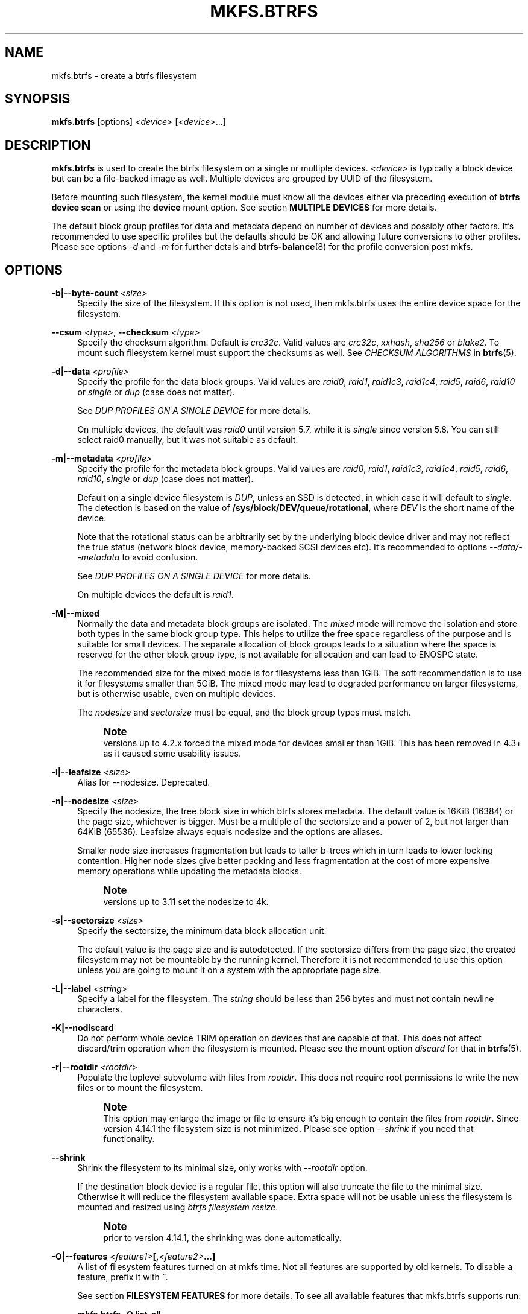 '\" t
.\"     Title: mkfs.btrfs
.\"    Author: [FIXME: author] [see http://www.docbook.org/tdg5/en/html/author]
.\" Generator: DocBook XSL Stylesheets vsnapshot <http://docbook.sf.net/>
.\"      Date: 09/20/2021
.\"    Manual: Btrfs Manual
.\"    Source: Btrfs v5.14.1
.\"  Language: English
.\"
.TH "MKFS\&.BTRFS" "8" "09/20/2021" "Btrfs v5\&.14\&.1" "Btrfs Manual"
.\" -----------------------------------------------------------------
.\" * Define some portability stuff
.\" -----------------------------------------------------------------
.\" ~~~~~~~~~~~~~~~~~~~~~~~~~~~~~~~~~~~~~~~~~~~~~~~~~~~~~~~~~~~~~~~~~
.\" http://bugs.debian.org/507673
.\" http://lists.gnu.org/archive/html/groff/2009-02/msg00013.html
.\" ~~~~~~~~~~~~~~~~~~~~~~~~~~~~~~~~~~~~~~~~~~~~~~~~~~~~~~~~~~~~~~~~~
.ie \n(.g .ds Aq \(aq
.el       .ds Aq '
.\" -----------------------------------------------------------------
.\" * set default formatting
.\" -----------------------------------------------------------------
.\" disable hyphenation
.nh
.\" disable justification (adjust text to left margin only)
.ad l
.\" -----------------------------------------------------------------
.\" * MAIN CONTENT STARTS HERE *
.\" -----------------------------------------------------------------
.SH "NAME"
mkfs.btrfs \- create a btrfs filesystem
.SH "SYNOPSIS"
.sp
\fBmkfs\&.btrfs\fR [options] \fI<device>\fR [\fI<device>\fR\&...]
.SH "DESCRIPTION"
.sp
\fBmkfs\&.btrfs\fR is used to create the btrfs filesystem on a single or multiple devices\&. \fI<device>\fR is typically a block device but can be a file\-backed image as well\&. Multiple devices are grouped by UUID of the filesystem\&.
.sp
Before mounting such filesystem, the kernel module must know all the devices either via preceding execution of \fBbtrfs device scan\fR or using the \fBdevice\fR mount option\&. See section \fBMULTIPLE DEVICES\fR for more details\&.
.sp
The default block group profiles for data and metadata depend on number of devices and possibly other factors\&. It\(cqs recommended to use specific profiles but the defaults should be OK and allowing future conversions to other profiles\&. Please see options \fI\-d\fR and \fI\-m\fR for further detals and \fBbtrfs\-balance\fR(8) for the profile conversion post mkfs\&.
.SH "OPTIONS"
.PP
\fB\-b|\-\-byte\-count \fR\fB\fI<size>\fR\fR
.RS 4
Specify the size of the filesystem\&. If this option is not used, then mkfs\&.btrfs uses the entire device space for the filesystem\&.
.RE
.PP
\fB\-\-csum \fR\fB\fI<type>\fR\fR, \fB\-\-checksum \fR\fB\fI<type>\fR\fR
.RS 4
Specify the checksum algorithm\&. Default is
\fIcrc32c\fR\&. Valid values are
\fIcrc32c\fR,
\fIxxhash\fR,
\fIsha256\fR
or
\fIblake2\fR\&. To mount such filesystem kernel must support the checksums as well\&. See
\fICHECKSUM ALGORITHMS\fR
in
\fBbtrfs\fR(5)\&.
.RE
.PP
\fB\-d|\-\-data \fR\fB\fI<profile>\fR\fR
.RS 4
Specify the profile for the data block groups\&. Valid values are
\fIraid0\fR,
\fIraid1\fR,
\fIraid1c3\fR,
\fIraid1c4\fR,
\fIraid5\fR,
\fIraid6\fR,
\fIraid10\fR
or
\fIsingle\fR
or
\fIdup\fR
(case does not matter)\&.
.sp
See
\fIDUP PROFILES ON A SINGLE DEVICE\fR
for more details\&.
.sp
On multiple devices, the default was
\fIraid0\fR
until version 5\&.7, while it is
\fIsingle\fR
since version 5\&.8\&. You can still select raid0 manually, but it was not suitable as default\&.
.RE
.PP
\fB\-m|\-\-metadata \fR\fB\fI<profile>\fR\fR
.RS 4
Specify the profile for the metadata block groups\&. Valid values are
\fIraid0\fR,
\fIraid1\fR,
\fIraid1c3\fR,
\fIraid1c4\fR,
\fIraid5\fR,
\fIraid6\fR,
\fIraid10\fR,
\fIsingle\fR
or
\fIdup\fR
(case does not matter)\&.
.sp
Default on a single device filesystem is
\fIDUP\fR, unless an SSD is detected, in which case it will default to
\fIsingle\fR\&. The detection is based on the value of
\fB/sys/block/DEV/queue/rotational\fR, where
\fIDEV\fR
is the short name of the device\&.
.sp
Note that the rotational status can be arbitrarily set by the underlying block device driver and may not reflect the true status (network block device, memory\-backed SCSI devices etc)\&. It\(cqs recommended to options
\fI\-\-data/\-\-metadata\fR
to avoid confusion\&.
.sp
See
\fIDUP PROFILES ON A SINGLE DEVICE\fR
for more details\&.
.sp
On multiple devices the default is
\fIraid1\fR\&.
.RE
.PP
\fB\-M|\-\-mixed\fR
.RS 4
Normally the data and metadata block groups are isolated\&. The
\fImixed\fR
mode will remove the isolation and store both types in the same block group type\&. This helps to utilize the free space regardless of the purpose and is suitable for small devices\&. The separate allocation of block groups leads to a situation where the space is reserved for the other block group type, is not available for allocation and can lead to ENOSPC state\&.
.sp
The recommended size for the mixed mode is for filesystems less than 1GiB\&. The soft recommendation is to use it for filesystems smaller than 5GiB\&. The mixed mode may lead to degraded performance on larger filesystems, but is otherwise usable, even on multiple devices\&.
.sp
The
\fInodesize\fR
and
\fIsectorsize\fR
must be equal, and the block group types must match\&.
.if n \{\
.sp
.\}
.RS 4
.it 1 an-trap
.nr an-no-space-flag 1
.nr an-break-flag 1
.br
.ps +1
\fBNote\fR
.ps -1
.br
versions up to 4\&.2\&.x forced the mixed mode for devices smaller than 1GiB\&. This has been removed in 4\&.3+ as it caused some usability issues\&.
.sp .5v
.RE
.RE
.PP
\fB\-l|\-\-leafsize \fR\fB\fI<size>\fR\fR
.RS 4
Alias for \-\-nodesize\&. Deprecated\&.
.RE
.PP
\fB\-n|\-\-nodesize \fR\fB\fI<size>\fR\fR
.RS 4
Specify the nodesize, the tree block size in which btrfs stores metadata\&. The default value is 16KiB (16384) or the page size, whichever is bigger\&. Must be a multiple of the sectorsize and a power of 2, but not larger than 64KiB (65536)\&. Leafsize always equals nodesize and the options are aliases\&.
.sp
Smaller node size increases fragmentation but leads to taller b\-trees which in turn leads to lower locking contention\&. Higher node sizes give better packing and less fragmentation at the cost of more expensive memory operations while updating the metadata blocks\&.
.if n \{\
.sp
.\}
.RS 4
.it 1 an-trap
.nr an-no-space-flag 1
.nr an-break-flag 1
.br
.ps +1
\fBNote\fR
.ps -1
.br
versions up to 3\&.11 set the nodesize to 4k\&.
.sp .5v
.RE
.RE
.PP
\fB\-s|\-\-sectorsize \fR\fB\fI<size>\fR\fR
.RS 4
Specify the sectorsize, the minimum data block allocation unit\&.
.sp
The default value is the page size and is autodetected\&. If the sectorsize differs from the page size, the created filesystem may not be mountable by the running kernel\&. Therefore it is not recommended to use this option unless you are going to mount it on a system with the appropriate page size\&.
.RE
.PP
\fB\-L|\-\-label \fR\fB\fI<string>\fR\fR
.RS 4
Specify a label for the filesystem\&. The
\fIstring\fR
should be less than 256 bytes and must not contain newline characters\&.
.RE
.PP
\fB\-K|\-\-nodiscard\fR
.RS 4
Do not perform whole device TRIM operation on devices that are capable of that\&. This does not affect discard/trim operation when the filesystem is mounted\&. Please see the mount option
\fIdiscard\fR
for that in
\fBbtrfs\fR(5)\&.
.RE
.PP
\fB\-r|\-\-rootdir \fR\fB\fI<rootdir>\fR\fR
.RS 4
Populate the toplevel subvolume with files from
\fIrootdir\fR\&. This does not require root permissions to write the new files or to mount the filesystem\&.
.if n \{\
.sp
.\}
.RS 4
.it 1 an-trap
.nr an-no-space-flag 1
.nr an-break-flag 1
.br
.ps +1
\fBNote\fR
.ps -1
.br
This option may enlarge the image or file to ensure it\(cqs big enough to contain the files from
\fIrootdir\fR\&. Since version 4\&.14\&.1 the filesystem size is not minimized\&. Please see option
\fI\-\-shrink\fR
if you need that functionality\&.
.sp .5v
.RE
.RE
.PP
\fB\-\-shrink\fR
.RS 4
Shrink the filesystem to its minimal size, only works with
\fI\-\-rootdir\fR
option\&.
.sp
If the destination block device is a regular file, this option will also truncate the file to the minimal size\&. Otherwise it will reduce the filesystem available space\&. Extra space will not be usable unless the filesystem is mounted and resized using
\fIbtrfs filesystem resize\fR\&.
.if n \{\
.sp
.\}
.RS 4
.it 1 an-trap
.nr an-no-space-flag 1
.nr an-break-flag 1
.br
.ps +1
\fBNote\fR
.ps -1
.br
prior to version 4\&.14\&.1, the shrinking was done automatically\&.
.sp .5v
.RE
.RE
.PP
\fB\-O|\-\-features \fR\fB\fI<feature1>\fR\fR\fB[,\fR\fB\fI<feature2>\fR\fR\fB\&...]\fR
.RS 4
A list of filesystem features turned on at mkfs time\&. Not all features are supported by old kernels\&. To disable a feature, prefix it with
\fI^\fR\&.
.sp
See section
\fBFILESYSTEM FEATURES\fR
for more details\&. To see all available features that mkfs\&.btrfs supports run:
.sp
\fBmkfs\&.btrfs \-O list\-all\fR
.RE
.PP
\fB\-R|\-\-runtime\-features \fR\fB\fI<feature1>\fR\fR\fB[,\fR\fB\fI<feature2>\fR\fR\fB\&...]\fR
.RS 4
A list of features that be can enabled at mkfs time, otherwise would have to be turned on a mounted filesystem\&. Although no runtime feature is enabled by default, to disable a feature, prefix it with
\fI^\fR\&.
.sp
See section
\fBRUNTIME FEATURES\fR
for more details\&. To see all available runtime features that mkfs\&.btrfs supports run:
.sp
\fBmkfs\&.btrfs \-R list\-all\fR
.RE
.PP
\fB\-f|\-\-force\fR
.RS 4
Forcibly overwrite the block devices when an existing filesystem is detected\&. By default, mkfs\&.btrfs will utilize
\fIlibblkid\fR
to check for any known filesystem on the devices\&. Alternatively you can use the
\fBwipefs\fR
utility to clear the devices\&.
.RE
.PP
\fB\-q|\-\-quiet\fR
.RS 4
Print only error or warning messages\&. Options \-\-features or \-\-help are unaffected\&.
.RE
.PP
\fB\-U|\-\-uuid \fR\fB\fI<UUID>\fR\fR
.RS 4
Create the filesystem with the given
\fIUUID\fR\&. The UUID must not exist on any filesystem currently present\&.
.RE
.PP
\fB\-V|\-\-version\fR
.RS 4
Print the
\fBmkfs\&.btrfs\fR
version and exit\&.
.RE
.PP
\fB\-\-help\fR
.RS 4
Print help\&.
.RE
.SH "SIZE UNITS"
.sp
The default unit is \fIbyte\fR\&. All size parameters accept suffixes in the 1024 base\&. The recognized suffixes are: \fIk\fR, \fIm\fR, \fIg\fR, \fIt\fR, \fIp\fR, \fIe\fR, both uppercase and lowercase\&.
.SH "MULTIPLE DEVICES"
.sp
Before mounting a multiple device filesystem, the kernel module must know the association of the block devices that are attached to the filesystem UUID\&.
.sp
There is typically no action needed from the user\&. On a system that utilizes a udev\-like daemon, any new block device is automatically registered\&. The rules call \fBbtrfs device scan\fR\&.
.sp
The same command can be used to trigger the device scanning if the btrfs kernel module is reloaded (naturally all previous information about the device registration is lost)\&.
.sp
Another possibility is to use the mount options \fBdevice\fR to specify the list of devices to scan at the time of mount\&.
.sp
.if n \{\
.RS 4
.\}
.nf
# mount \-o device=/dev/sdb,device=/dev/sdc /dev/sda /mnt
.fi
.if n \{\
.RE
.\}
.sp
.if n \{\
.sp
.\}
.RS 4
.it 1 an-trap
.nr an-no-space-flag 1
.nr an-break-flag 1
.br
.ps +1
\fBNote\fR
.ps -1
.br
.sp
that this means only scanning, if the devices do not exist in the system, mount will fail anyway\&. This can happen on systems without initramfs/initrd and root partition created with RAID1/10/5/6 profiles\&. The mount action can happen before all block devices are discovered\&. The waiting is usually done on the initramfs/initrd systems\&.
.sp .5v
.RE
.sp
RAID5/6 has known problems and should not be used in production\&.
.SH "FILESYSTEM FEATURES"
.sp
Features that can be enabled during creation time\&. See also \fBbtrfs\fR(5) section \fIFILESYSTEM FEATURES\fR\&.
.PP
\fBmixed\-bg\fR
.RS 4
(kernel support since 2\&.6\&.37)
.sp
mixed data and metadata block groups, also set by option
\fI\-\-mixed\fR
.RE
.PP
\fBextref\fR
.RS 4
(default since btrfs\-progs 3\&.12, kernel support since 3\&.7)
.sp
increased hardlink limit per file in a directory to 65536, older kernels supported a varying number of hardlinks depending on the sum of all file name sizes that can be stored into one metadata block
.RE
.PP
\fBraid56\fR
.RS 4
(kernel support since 3\&.9)
.sp
extended format for RAID5/6, also enabled if raid5 or raid6 block groups are selected
.RE
.PP
\fBskinny\-metadata\fR
.RS 4
(default since btrfs\-progs 3\&.18, kernel support since 3\&.10)
.sp
reduced\-size metadata for extent references, saves a few percent of metadata
.RE
.PP
\fBno\-holes\fR
.RS 4
(kernel support since 3\&.14)
.sp
improved representation of file extents where holes are not explicitly stored as an extent, saves a few percent of metadata if sparse files are used
.RE
.PP
\fBzoned\fR
.RS 4
(kernel support since 5\&.12)
.sp
zoned mode, data allocation and write friendly to zoned/SMR/ZBC/ZNS devices, see
\fIZONED MODE\fR
in
\fBbtrfs\fR(5), the mode is automatically selected when a zoned device is detected
.RE
.SH "RUNTIME FEATURES"
.sp
Features that are typically enabled on a mounted filesystem, eg\&. by a mount option or by an ioctl\&. Some of them can be enabled early, at mkfs time\&. This applies to features that need to be enabled once and then the status is permanent, this does not replace mount options\&.
.PP
\fBquota\fR
.RS 4
(kernel support since 3\&.4)
.sp
Enable quota support (qgroups)\&. The qgroup accounting will be consistent, can be used together with
\fI\-\-rootdir\fR\&. See also
\fBbtrfs\-quota\fR(8)\&.
.RE
.PP
\fBfree\-space\-tree\fR
.RS 4
(kernel support since 4\&.5)
.sp
Enable the free space tree (mount option space_cache=v2) for persisting the free space cache\&.
.RE
.SH "BLOCK GROUPS, CHUNKS, RAID"
.sp
The highlevel organizational units of a filesystem are block groups of three types: data, metadata and system\&.
.PP
\fBDATA\fR
.RS 4
store data blocks and nothing else
.RE
.PP
\fBMETADATA\fR
.RS 4
store internal metadata in b\-trees, can store file data if they fit into the inline limit
.RE
.PP
\fBSYSTEM\fR
.RS 4
store structures that describe the mapping between the physical devices and the linear logical space representing the filesystem
.RE
.sp
Other terms commonly used:
.PP
\fBblock group\fR, \fBchunk\fR
.RS 4
a logical range of space of a given profile, stores data, metadata or both; sometimes the terms are used interchangeably
.sp
A typical size of metadata block group is 256MiB (filesystem smaller than 50GiB) and 1GiB (larger than 50GiB), for data it\(cqs 1GiB\&. The system block group size is a few megabytes\&.
.RE
.PP
\fBRAID\fR
.RS 4
a block group profile type that utilizes RAID\-like features on multiple devices: striping, mirroring, parity
.RE
.PP
\fBprofile\fR
.RS 4
when used in connection with block groups refers to the allocation strategy and constraints, see the section
\fIPROFILES\fR
for more details
.RE
.SH "PROFILES"
.sp
There are the following block group types available:
.TS
allbox tab(:);
ct c s s ct ct
^ c c ct ^ ^
lt ct ct ct rt ct
lt ct ct ct rt ct
lt ct ct ct rt ct
lt ct ct ct rt ct
lt ct ct ct rt ct
lt ct ct ct rt ct
lt ct ct ct rt ct
lt ct ct ct rt ct
lt ct ct ct rt ct.
T{
.sp
\fBProfile\fR
T}:T{
.sp
\fBRedundancy\fR
T}:T{
.sp
\fBSpace utilization\fR
T}:T{
.sp
\fBMin/max devices\fR
T}
:T{
.sp
\fBCopies\fR
T}:T{
.sp
\fBParity\fR
T}:T{
.sp
\fBStriping\fR
T}::
T{
.sp
single
T}:T{
.sp
1
T}:T{
.sp
T}:T{
.sp
T}:T{
.sp
100%
T}:T{
.sp
1/any
T}
T{
.sp
DUP
T}:T{
.sp
2 / 1 device
T}:T{
.sp
T}:T{
.sp
T}:T{
.sp
50%
T}:T{
.sp
1/any ^(see note 1)
T}
T{
.sp
RAID0
T}:T{
.sp
T}:T{
.sp
T}:T{
.sp
1 to N
T}:T{
.sp
100%
T}:T{
.sp
1/any ^(see note 5)
T}
T{
.sp
RAID1
T}:T{
.sp
2
T}:T{
.sp
T}:T{
.sp
T}:T{
.sp
50%
T}:T{
.sp
2/any
T}
T{
.sp
RAID1C3
T}:T{
.sp
3
T}:T{
.sp
T}:T{
.sp
T}:T{
.sp
33%
T}:T{
.sp
3/any
T}
T{
.sp
RAID1C4
T}:T{
.sp
4
T}:T{
.sp
T}:T{
.sp
T}:T{
.sp
25%
T}:T{
.sp
4/any
T}
T{
.sp
RAID10
T}:T{
.sp
2
T}:T{
.sp
T}:T{
.sp
1 to N
T}:T{
.sp
50%
T}:T{
.sp
2/any ^(see note 5)
T}
T{
.sp
RAID5
T}:T{
.sp
1
T}:T{
.sp
1
T}:T{
.sp
2 to N\-1
T}:T{
.sp
(N\-1)/N
T}:T{
.sp
2/any ^(see note 2)
T}
T{
.sp
RAID6
T}:T{
.sp
1
T}:T{
.sp
2
T}:T{
.sp
3 to N\-2
T}:T{
.sp
(N\-2)/N
T}:T{
.sp
3/any ^(see note 3)
T}
.TE
.sp 1
.if n \{\
.sp
.\}
.RS 4
.it 1 an-trap
.nr an-no-space-flag 1
.nr an-break-flag 1
.br
.ps +1
\fBWarning\fR
.ps -1
.br
.sp
It\(cqs not recommended to create filesystems with RAID0/1/10/5/6 profiles on partitions from the same device\&. Neither redundancy nor performance will be improved\&.
.sp .5v
.RE
.sp
\fINote 1:\fR DUP may exist on more than 1 device if it starts on a single device and another one is added\&. Since version 4\&.5\&.1, \fBmkfs\&.btrfs\fR will let you create DUP on multiple devices without restrictions\&.
.sp
\fINote 2:\fR It\(cqs not recommended to use 2 devices with RAID5\&. In that case, parity stripe will contain the same data as the data stripe, making RAID5 degraded to RAID1 with more overhead\&.
.sp
\fINote 3:\fR It\(cqs also not recommended to use 3 devices with RAID6, unless you want to get effectively 3 copies in a RAID1\-like manner (but not exactly that)\&.
.sp
\fINote 4:\fR Since kernel 5\&.5 it\(cqs possible to use RAID1C3 as replacement for RAID6, higher space cost but reliable\&.
.sp
\fINote 5:\fR Since kernel 5\&.15 it\(cqs possible to use (mount, convert profiles) RAID0 on one device and RAID10 on two devices\&.
.SS "PROFILE LAYOUT"
.sp
For the following examples, assume devices numbered by 1, 2, 3 and 4, data or metadata blocks A, B, C, D, with possible stripes eg\&. A1, A2 that would be logically A, etc\&. For parity profiles PA and QA are parity and syndrom, associated with the given stripe\&. The simple layouts single or DUP are left out\&. Actual physical block placement on devices depends on current state of the free/allocated space and may appear random\&. All devices are assumed to be present at the time of the blocks would have been written\&.
.sp
RAID1
.TS
allbox tab(:);
ctB ctB ctB ctB.
T{
device 1
T}:T{
device 2
T}:T{
device 3
T}:T{
device 4
T}
.T&
ct ct ct ct
ct ct ct ct
ct ct ct ct
ct ct ct ct.
T{
.sp
A
T}:T{
.sp
D
T}:T{
.sp
T}:T{
.sp
T}
T{
.sp
B
T}:T{
.sp
T}:T{
.sp
T}:T{
.sp
C
T}
T{
.sp
C
T}:T{
.sp
T}:T{
.sp
T}:T{
.sp
T}
T{
.sp
D
T}:T{
.sp
A
T}:T{
.sp
B
T}:T{
.sp
T}
.TE
.sp 1
.sp
RAID1C3
.TS
allbox tab(:);
ctB ctB ctB ctB.
T{
device 1
T}:T{
device 2
T}:T{
device 3
T}:T{
device 4
T}
.T&
ct ct ct ct
ct ct ct ct
ct ct ct ct
ct ct ct ct.
T{
.sp
A
T}:T{
.sp
A
T}:T{
.sp
D
T}:T{
.sp
T}
T{
.sp
B
T}:T{
.sp
T}:T{
.sp
B
T}:T{
.sp
T}
T{
.sp
C
T}:T{
.sp
T}:T{
.sp
A
T}:T{
.sp
C
T}
T{
.sp
D
T}:T{
.sp
D
T}:T{
.sp
C
T}:T{
.sp
B
T}
.TE
.sp 1
.sp
RAID0
.TS
allbox tab(:);
ctB ctB ctB ctB.
T{
device 1
T}:T{
device 2
T}:T{
device 3
T}:T{
device 4
T}
.T&
ct ct ct ct
ct ct ct ct
ct ct ct ct
ct ct ct ct.
T{
.sp
A2
T}:T{
.sp
C3
T}:T{
.sp
A3
T}:T{
.sp
C2
T}
T{
.sp
B1
T}:T{
.sp
A1
T}:T{
.sp
D2
T}:T{
.sp
B3
T}
T{
.sp
C1
T}:T{
.sp
D3
T}:T{
.sp
B4
T}:T{
.sp
D1
T}
T{
.sp
D4
T}:T{
.sp
B2
T}:T{
.sp
C4
T}:T{
.sp
A4
T}
.TE
.sp 1
.sp
RAID5
.TS
allbox tab(:);
ctB ctB ctB ctB.
T{
device 1
T}:T{
device 2
T}:T{
device 3
T}:T{
device 4
T}
.T&
ct ct ct ct
ct ct ct ct
ct ct ct ct
ct ct ct ct.
T{
.sp
A2
T}:T{
.sp
C3
T}:T{
.sp
A3
T}:T{
.sp
C2
T}
T{
.sp
B1
T}:T{
.sp
A1
T}:T{
.sp
D2
T}:T{
.sp
B3
T}
T{
.sp
C1
T}:T{
.sp
D3
T}:T{
.sp
PB
T}:T{
.sp
D1
T}
T{
.sp
PD
T}:T{
.sp
B2
T}:T{
.sp
PC
T}:T{
.sp
PA
T}
.TE
.sp 1
.sp
RAID6
.TS
allbox tab(:);
ctB ctB ctB ctB.
T{
device 1
T}:T{
device 2
T}:T{
device 3
T}:T{
device 4
T}
.T&
ct ct ct ct
ct ct ct ct
ct ct ct ct
ct ct ct ct.
T{
.sp
A2
T}:T{
.sp
QC
T}:T{
.sp
QA
T}:T{
.sp
C2
T}
T{
.sp
B1
T}:T{
.sp
A1
T}:T{
.sp
D2
T}:T{
.sp
QB
T}
T{
.sp
C1
T}:T{
.sp
QD
T}:T{
.sp
PB
T}:T{
.sp
D1
T}
T{
.sp
PD
T}:T{
.sp
B2
T}:T{
.sp
PC
T}:T{
.sp
PA
T}
.TE
.sp 1
.SH "DUP PROFILES ON A SINGLE DEVICE"
.sp
The mkfs utility will let the user create a filesystem with profiles that write the logical blocks to 2 physical locations\&. Whether there are really 2 physical copies highly depends on the underlying device type\&.
.sp
For example, a SSD drive can remap the blocks internally to a single copy\(emthus deduplicating them\&. This negates the purpose of increased redundancy and just wastes filesystem space without providing the expected level of redundancy\&.
.sp
The duplicated data/metadata may still be useful to statistically improve the chances on a device that might perform some internal optimizations\&. The actual details are not usually disclosed by vendors\&. For example we could expect that not all blocks get deduplicated\&. This will provide a non\-zero probability of recovery compared to a zero chance if the single profile is used\&. The user should make the tradeoff decision\&. The deduplication in SSDs is thought to be widely available so the reason behind the mkfs default is to not give a false sense of redundancy\&.
.sp
As another example, the widely used USB flash or SD cards use a translation layer between the logical and physical view of the device\&. The data lifetime may be affected by frequent plugging\&. The memory cells could get damaged, hopefully not destroying both copies of particular data in case of DUP\&.
.sp
The wear levelling techniques can also lead to reduced redundancy, even if the device does not do any deduplication\&. The controllers may put data written in a short timespan into the same physical storage unit (cell, block etc)\&. In case this unit dies, both copies are lost\&. BTRFS does not add any artificial delay between metadata writes\&.
.sp
The traditional rotational hard drives usually fail at the sector level\&.
.sp
In any case, a device that starts to misbehave and repairs from the DUP copy should be replaced! \fBDUP is not backup\fR\&.
.SH "KNOWN ISSUES"
.sp
\fBSMALL FILESYSTEMS AND LARGE NODESIZE\fR
.sp
The combination of small filesystem size and large nodesize is not recommended in general and can lead to various ENOSPC\-related issues during mount time or runtime\&.
.sp
Since mixed block group creation is optional, we allow small filesystem instances with differing values for \fIsectorsize\fR and \fInodesize\fR to be created and could end up in the following situation:
.sp
.if n \{\
.RS 4
.\}
.nf
# mkfs\&.btrfs \-f \-n 65536 /dev/loop0
btrfs\-progs v3\&.19\-rc2\-405\-g976307c
See http://btrfs\&.wiki\&.kernel\&.org for more information\&.
.fi
.if n \{\
.RE
.\}
.sp
.if n \{\
.RS 4
.\}
.nf
Performing full device TRIM (512\&.00MiB) \&.\&.\&.
Label:              (null)
UUID:               49fab72e\-0c8b\-466b\-a3ca\-d1bfe56475f0
Node size:          65536
Sector size:        4096
Filesystem size:    512\&.00MiB
Block group profiles:
  Data:             single            8\&.00MiB
  Metadata:         DUP              40\&.00MiB
  System:           DUP              12\&.00MiB
SSD detected:       no
Incompat features:  extref, skinny\-metadata
Number of devices:  1
Devices:
  ID        SIZE  PATH
   1   512\&.00MiB  /dev/loop0
.fi
.if n \{\
.RE
.\}
.sp
.if n \{\
.RS 4
.\}
.nf
# mount /dev/loop0 /mnt/
mount: mount /dev/loop0 on /mnt failed: No space left on device
.fi
.if n \{\
.RE
.\}
.sp
The ENOSPC occurs during the creation of the UUID tree\&. This is caused by large metadata blocks and space reservation strategy that allocates more than can fit into the filesystem\&.
.SH "AVAILABILITY"
.sp
\fBmkfs\&.btrfs\fR is part of btrfs\-progs\&. Please refer to the btrfs wiki \m[blue]\fBhttp://btrfs\&.wiki\&.kernel\&.org\fR\m[] for further details\&.
.SH "SEE ALSO"
.sp
\fBbtrfs\fR(5), \fBbtrfs\fR(8), \fBbtrfs\-balance\fR(8), \fBwipefs\fR(8)
